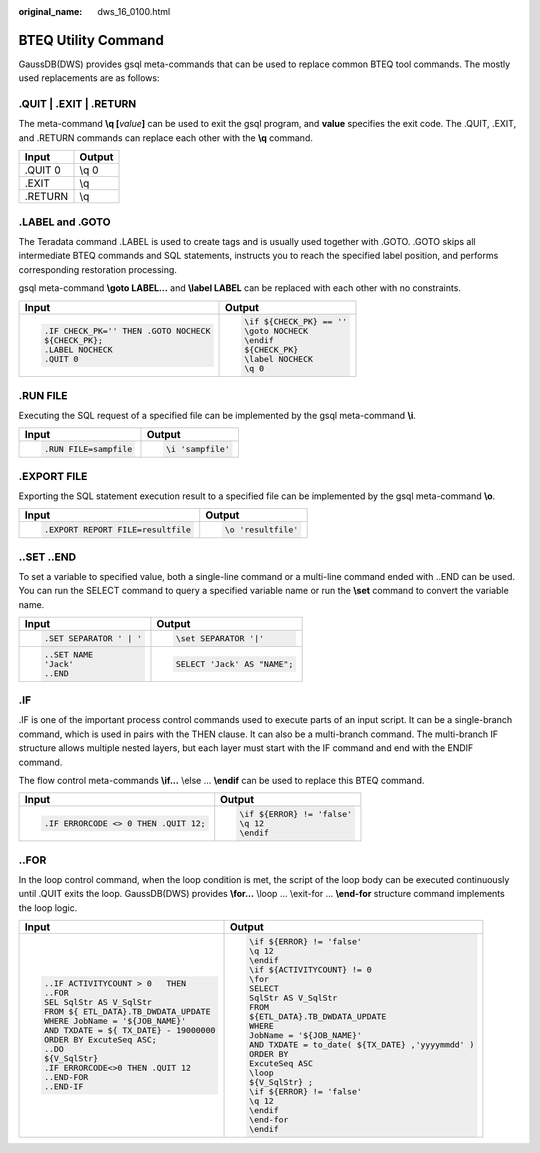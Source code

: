:original_name: dws_16_0100.html

.. _dws_16_0100:

BTEQ Utility Command
====================

GaussDB(DWS) provides gsql meta-commands that can be used to replace common BTEQ tool commands. The mostly used replacements are as follows:

.QUIT \| .EXIT \| .RETURN
-------------------------

The meta-command **\\q [**\ *value*\ **]** can be used to exit the gsql program, and **value** specifies the exit code. The .QUIT, .EXIT, and .RETURN commands can replace each other with the **\\q** command.

======= ======
Input   Output
======= ======
.QUIT 0 \\q 0
.EXIT   \\q
.RETURN \\q
======= ======

.LABEL and .GOTO
----------------

The Teradata command .LABEL is used to create tags and is usually used together with .GOTO. .GOTO skips all intermediate BTEQ commands and SQL statements, instructs you to reach the specified label position, and performs corresponding restoration processing.

gsql meta-command **\\goto LABEL...** and **\\label LABEL** can be replaced with each other with no constraints.

+---------------------------------------+-----------------------------------+
| Input                                 | Output                            |
+=======================================+===================================+
| .. code-block::                       | .. code-block::                   |
|                                       |                                   |
|    .IF CHECK_PK='' THEN .GOTO NOCHECK |    \if ${CHECK_PK} == ''          |
|    ${CHECK_PK};                       |    \goto NOCHECK                  |
|    .LABEL NOCHECK                     |    \endif                         |
|    .QUIT 0                            |    ${CHECK_PK}                    |
|                                       |    \label NOCHECK                 |
|                                       |    \q 0                           |
+---------------------------------------+-----------------------------------+

.RUN FILE
---------

Executing the SQL request of a specified file can be implemented by the gsql meta-command **\\i**.

+-----------------------------------+-----------------------------------+
| Input                             | Output                            |
+===================================+===================================+
| .. code-block::                   | .. code-block::                   |
|                                   |                                   |
|    .RUN FILE=sampfile             |    \i 'sampfile'                  |
+-----------------------------------+-----------------------------------+

.EXPORT FILE
------------

Exporting the SQL statement execution result to a specified file can be implemented by the gsql meta-command **\\o**.

+-----------------------------------+-----------------------------------+
| Input                             | Output                            |
+===================================+===================================+
| .. code-block::                   | .. code-block::                   |
|                                   |                                   |
|    .EXPORT REPORT FILE=resultfile |    \o 'resultfile'                |
+-----------------------------------+-----------------------------------+

..SET ..END
-----------

To set a variable to specified value, both a single-line command or a multi-line command ended with ..END can be used. You can run the SELECT command to query a specified variable name or run the **\\set** command to convert the variable name.

+-----------------------------------+-----------------------------------+
| Input                             | Output                            |
+===================================+===================================+
| .. code-block::                   | .. code-block::                   |
|                                   |                                   |
|    .SET SEPARATOR ' | '           |    \set SEPARATOR '|'             |
+-----------------------------------+-----------------------------------+
| .. code-block::                   | .. code-block::                   |
|                                   |                                   |
|    ..SET NAME                     |    SELECT 'Jack' AS "NAME";       |
|    'Jack'                         |                                   |
|    ..END                          |                                   |
+-----------------------------------+-----------------------------------+

.IF
---

.IF is one of the important process control commands used to execute parts of an input script. It can be a single-branch command, which is used in pairs with the THEN clause. It can also be a multi-branch command. The multi-branch IF structure allows multiple nested layers, but each layer must start with the IF command and end with the ENDIF command.

The flow control meta-commands **\\if...** \\else ... **\\endif** can be used to replace this BTEQ command.

+--------------------------------------+-----------------------------------+
| Input                                | Output                            |
+======================================+===================================+
| .. code-block::                      | .. code-block::                   |
|                                      |                                   |
|    .IF ERRORCODE <> 0 THEN .QUIT 12; |    \if ${ERROR} != 'false'        |
|                                      |    \q 12                          |
|                                      |    \endif                         |
+--------------------------------------+-----------------------------------+

..FOR
-----

In the loop control command, when the loop condition is met, the script of the loop body can be executed continuously until .QUIT exits the loop. GaussDB(DWS) provides **\\for...** \\loop ... \\exit-for ... **\\end-for** structure command implements the loop logic.

+----------------------------------------+---------------------------------------------------+
| Input                                  | Output                                            |
+========================================+===================================================+
| .. code-block::                        | .. code-block::                                   |
|                                        |                                                   |
|    ..IF ACTIVITYCOUNT > 0   THEN       |    \if ${ERROR} != 'false'                        |
|    ..FOR                               |    \q 12                                          |
|    SEL SqlStr AS V_SqlStr              |    \endif                                         |
|    FROM ${ ETL_DATA}.TB_DWDATA_UPDATE  |    \if ${ACTIVITYCOUNT} != 0                      |
|    WHERE JobName = '${JOB_NAME}'       |    \for                                           |
|    AND TXDATE = ${ TX_DATE} - 19000000 |    SELECT                                         |
|    ORDER BY ExcuteSeq ASC;             |    SqlStr AS V_SqlStr                             |
|    ..DO                                |    FROM                                           |
|    ${V_SqlStr}                         |    ${ETL_DATA}.TB_DWDATA_UPDATE                   |
|    .IF ERRORCODE<>0 THEN .QUIT 12      |    WHERE                                          |
|    ..END-FOR                           |    JobName = '${JOB_NAME}'                        |
|    ..END-IF                            |    AND TXDATE = to_date( ${TX_DATE} ,'yyyymmdd' ) |
|                                        |    ORDER BY                                       |
|                                        |    ExcuteSeq ASC                                  |
|                                        |    \loop                                          |
|                                        |    ${V_SqlStr} ;                                  |
|                                        |    \if ${ERROR} != 'false'                        |
|                                        |    \q 12                                          |
|                                        |    \endif                                         |
|                                        |    \end-for                                       |
|                                        |    \endif                                         |
+----------------------------------------+---------------------------------------------------+
